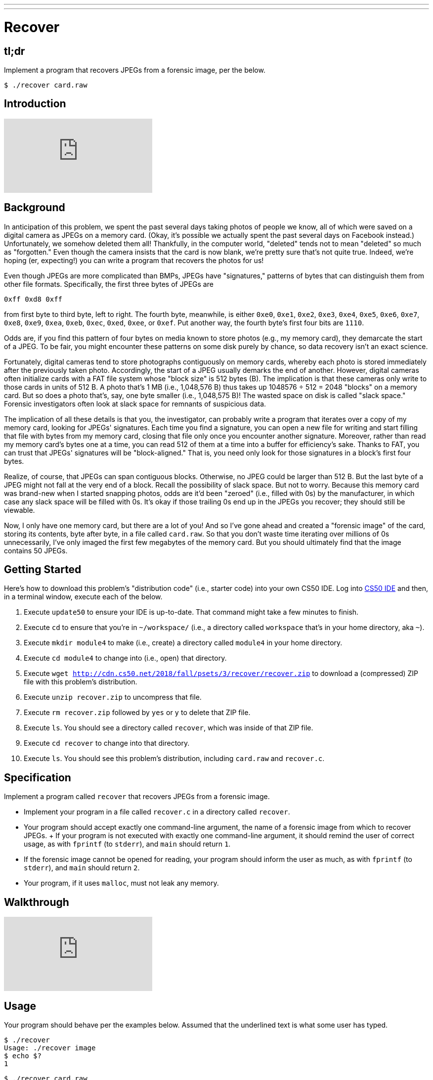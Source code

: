 ---
---

= Recover

== tl;dr

Implement a program that recovers JPEGs from a forensic image, per the below.

[source,subs=quotes]
----
$ [underline]#./recover card.raw#
----

== Introduction

video::vbdDZIDg-r8[youtube]

== Background

In anticipation of this problem, we spent the past several days taking photos of people we know, all of which were saved on a digital camera as JPEGs on a memory card. (Okay, it's possible we actually spent the past several days on Facebook instead.) Unfortunately, we somehow deleted them all! Thankfully, in the computer world, "deleted" tends not to mean "deleted" so much as "forgotten." Even though the camera insists that the card is now blank, we're pretty sure that's not quite true. Indeed, we're hoping (er, expecting!) you can write a program that recovers the photos for us!

Even though JPEGs are more complicated than BMPs, JPEGs have "signatures," patterns of bytes that can distinguish them from other file formats. Specifically, the first three bytes of JPEGs are

[source]
----
0xff 0xd8 0xff
----

from first byte to third byte, left to right. The fourth byte, meanwhile, is either `0xe0`, `0xe1`, `0xe2`, `0xe3`, `0xe4`, `0xe5`, `0xe6`, `0xe7`, `0xe8`, `0xe9`, `0xea`, `0xeb`, `0xec`, `0xed`, `0xee`, or `0xef`. Put another way, the fourth byte's first four bits are `1110`.

Odds are, if you find this pattern of four bytes on media known to store photos (e.g., my memory card), they demarcate the start of a JPEG. To be fair, you might encounter these patterns on some disk purely by chance, so data recovery isn't an exact science.

Fortunately, digital cameras tend to store photographs contiguously on memory cards, whereby each photo is stored immediately after the previously taken photo. Accordingly, the start of a JPEG usually demarks the end of another. However, digital cameras often initialize cards with a FAT file system whose "block size" is 512 bytes (B). The implication is that these cameras only write to those cards in units of 512 B. A photo that's 1 MB (i.e., 1,048,576 B) thus takes up 1048576 ÷ 512 = 2048 "blocks" on a memory card. But so does a photo that's, say, one byte smaller (i.e., 1,048,575 B)! The wasted space on disk is called "slack space." Forensic investigators often look at slack space for remnants of suspicious data.

The implication of all these details is that you, the investigator, can probably write a program that iterates over a copy of my memory card, looking for JPEGs' signatures. Each time you find a signature, you can open a new file for writing and start filling that file with bytes from my memory card, closing that file only once you encounter another signature. Moreover, rather than read my memory card's bytes one at a time, you can read 512 of them at a time into a buffer for efficiency's sake. Thanks to FAT, you can trust that JPEGs' signatures will be "block-aligned." That is, you need only look for those signatures in a block's first four bytes.

Realize, of course, that JPEGs can span contiguous blocks. Otherwise, no JPEG could be larger than 512 B. But the last byte of a JPEG might not fall at the very end of a block. Recall the possibility of slack space. But not to worry. Because this memory card was brand-new when I started snapping photos, odds are it'd been "zeroed" (i.e., filled with 0s) by the manufacturer, in which case any slack space will be filled with 0s. It's okay if those trailing 0s end up in the JPEGs you recover; they should still be viewable.

Now, I only have one memory card, but there are a lot of you! And so I've gone ahead and created a "forensic image" of the card, storing its contents, byte after byte, in a file called `card.raw`. So that you don't waste time iterating over millions of 0s unnecessarily, I've only imaged the first few megabytes of the memory card. But you should ultimately find that the image contains 50 JPEGs.

== Getting Started

Here's how to download this problem's "distribution code" (i.e., starter code) into your own CS50 IDE. Log into link:https://cs50.io/[CS50 IDE] and then, in a terminal window, execute each of the below.

1. Execute `update50` to ensure your IDE is up-to-date. That command might take a few minutes to finish.
1. Execute `cd` to ensure that you're in `~/workspace/` (i.e., a directory called `workspace` that's in your home directory, aka `~`).
1. Execute `mkdir module4` to make (i.e., create) a directory called `module4` in your home directory.
1. Execute `cd module4` to change into (i.e., open) that directory.
1. Execute `wget http://cdn.cs50.net/2018/fall/psets/3/recover/recover.zip` to download a (compressed) ZIP file with this problem's distribution.
1. Execute `unzip recover.zip` to uncompress that file.
1. Execute `rm recover.zip` followed by `yes` or `y` to delete that ZIP file.
1. Execute `ls`. You should see a directory called `recover`, which was inside of that ZIP file.
1. Execute `cd recover` to change into that directory.
1. Execute `ls`. You should see this problem's distribution, including `card.raw` and `recover.c`.

== Specification

Implement a program called `recover` that recovers JPEGs from a forensic image.

* Implement your program in a file called `recover.c` in a directory called `recover`.
* Your program should accept exactly one command-line argument, the name of a forensic image from which to recover JPEGs.
+ If your program is not executed with exactly one command-line argument, it should remind the user of correct usage, as with `fprintf` (to `stderr`), and `main` should return `1`.
* If the forensic image cannot be opened for reading, your program should inform the user as much, as with `fprintf` (to `stderr`), and `main` should return `2`.
* Your program, if it uses `malloc`, must not leak any memory.

== Walkthrough

video::hOWYGowwId0[youtube]

== Usage

Your program should behave per the examples below. Assumed that the underlined text is what some user has typed.

[source,subs=quotes]
----
$ [underline]#./recover#
Usage: ./recover image
$ [underline]#echo $?#
1
----

[source,subs=quotes]
----
$ [underline]#./recover card.raw#
$ [underline]#echo $?#
0
----

== Testing

=== `check50`

Here's how to evaluate the correctness of your code using `check50`. But be sure to compile and test it yourself as well!

[source]
----
check50 --local recover@minprog/checks
----

=== `style50`

Here's how to evaluate the style of your code using `style50`.

[source]
----
style50 recover.c
----

== Staff's Solution

Afraid having the staff's solution would spoil the challenge!

== Hints

Keep in mind that you can open `card.raw` programmatically with `fopen`, as with the below, provided `argv[1]` exists.

[source,c]
----
FILE *file = fopen(argv[1], "r");
----

When executed, your program should recover every one of the JPEGs from `card.raw`, storing each as a separate file in your current working directory. Your program should number the files it outputs by naming each `pass:[###].jpg`, where `pass:[###]` is three-digit decimal number from `000` on up. (Befriend https://reference.cs50.net/stdio/sprintf[`sprintf`].) You need not try to recover the JPEGs' original names. To check whether the JPEGs your program spit out are correct, simply double-click and take a look! If each photo appears intact, your operation was likely a success!

Odds are, though, the JPEGs that the first draft of your code spits out won't be correct. (If you open them up and don't see anything, they're probably not correct!) Execute the command below to delete all JPEGs in your current working directory.

[source]
----
rm *.jpg
----

If you'd rather not be prompted to confirm each deletion, execute the command below instead.

[source]
----
rm -f *.jpg
----

Just be careful with that `-f` switch, as it "forces" deletion without prompting you.

== Fabulous Prize

And now a just-for-fun challenge! You are hereby challenged to find as many of the computer scientists featured in the photos that you just recovered as possible. To prove that you found someone, take a photo of yourself posing (anywhere) with the computer scientist (in such a way that they are aware of the photo and not just in the background). If a photo contains multiple computer scientists, you’re welcome to pose with each of them separately. Upload your photos (i.e., the photos you took, not the ones that you recovered) to a non-private album somewhere that supports bulk downloads (e.g., Dropbox, Google Photos, Imgur, etc.), then email your album’s URL to the course's heads by 11:59pm on Tue 10/16! We'll add your photos to a public gallery (unless you request otherwise).

Whichever section finds and photographs the most computer scientists (and, in the event of a tie, submits first) shall be rewarded with a fabulous prize.
